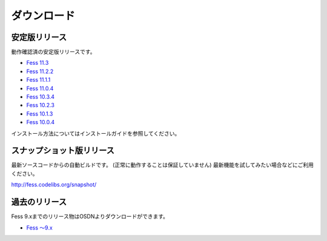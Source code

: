 ============
ダウンロード
============

安定版リリース
==============

動作確認済の安定版リリースです。

* `Fess 11.3 <https://github.com/codelibs/fess/releases/tag/fess-11.3.0>`_
* `Fess 11.2.2 <https://github.com/codelibs/fess/releases/tag/fess-11.2.2>`_
* `Fess 11.1.1 <https://github.com/codelibs/fess/releases/tag/fess-11.1.1>`_
* `Fess 11.0.4 <https://github.com/codelibs/fess/releases/tag/fess-11.0.4>`_
* `Fess 10.3.4 <https://github.com/codelibs/fess/releases/tag/fess-10.3.4>`_
* `Fess 10.2.3 <https://github.com/codelibs/fess/releases/tag/fess-10.2.3>`_
* `Fess 10.1.3 <https://github.com/codelibs/fess/releases/tag/fess-10.1.3>`_
* `Fess 10.0.4 <https://github.com/codelibs/fess/releases/tag/fess-10.0.4>`_

インストール方法についてはインストールガイドを参照してください。

スナップショット版リリース
==========================

最新ソースコードからの自動ビルドです。
(正常に動作することは保証していません)
最新機能を試してみたい場合などにご利用ください。

http://fess.codelibs.org/snapshot/

過去のリリース
==============

Fess 9.xまでのリリース物はOSDNよりダウンロードができます。

* `Fess 〜9.x <https://osdn.jp/projects/fess/releases/p9987>`_

